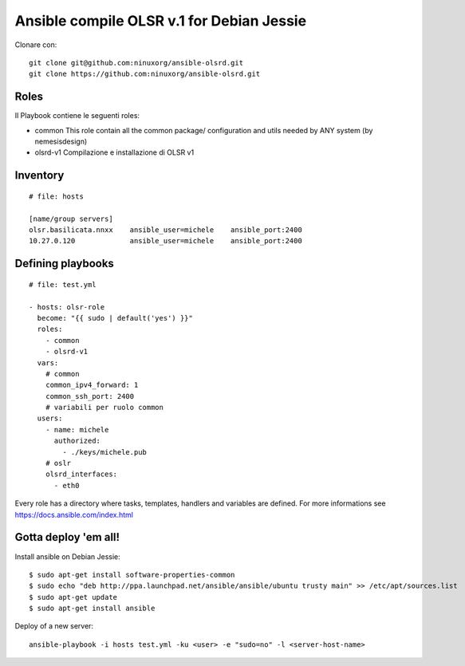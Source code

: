 Ansible compile OLSR v.1 for Debian Jessie
=================================

Clonare con::

    git clone git@github.com:ninuxorg/ansible-olsrd.git
    git clone https://github.com:ninuxorg/ansible-olsrd.git


Roles
-----

Il Playbook contiene le seguenti roles:

- common
  This role contain all the common package/ configuration and utils needed by ANY system (by nemesisdesign)

- olsrd-v1
  Compilazione e installazione di OLSR v1



Inventory
---------

::

	# file: hosts

	[name/group servers]
	olsr.basilicata.nnxx	ansible_user=michele	ansible_port:2400
	10.27.0.120             ansible_user=michele	ansible_port:2400



Defining playbooks
------------------


::

    # file: test.yml

    - hosts: olsr-role
      become: "{{ sudo | default('yes') }}"
      roles:
        - common
        - olsrd-v1
      vars:
        # common
        common_ipv4_forward: 1
        common_ssh_port: 2400
        # variabili per ruolo common
      users:
        - name: michele
          authorized:
            - ./keys/michele.pub
        # oslr
        olsrd_interfaces:
          - eth0




Every role has a directory where tasks, templates, handlers and variables are defined. For more informations see https://docs.ansible.com/index.html

Gotta deploy 'em all!
---------------------

Install ansible on Debian Jessie:

::

  $ sudo apt-get install software-properties-common
  $ sudo echo "deb http://ppa.launchpad.net/ansible/ansible/ubuntu trusty main" >> /etc/apt/sources.list
  $ sudo apt-get update
  $ sudo apt-get install ansible

Deploy of a new server:

::

  ansible-playbook -i hosts test.yml -ku <user> -e "sudo=no" -l <server-host-name>
